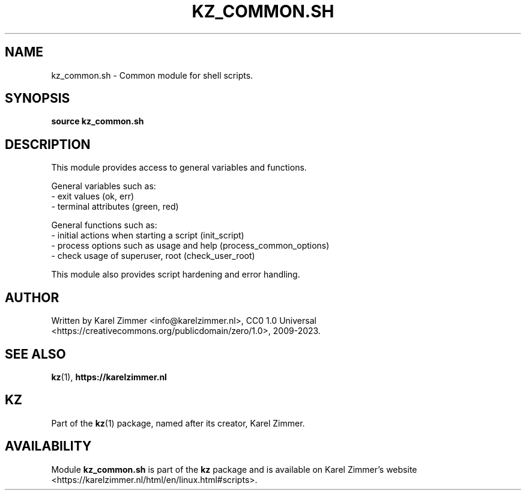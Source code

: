 .\"############################################################################
.\"# Man page for kz_common.sh.
.\"#
.\"# Written Karel Zimmer <info@karelzimmer.nl>, CC0 1.0 Universal
.\"# <https://creativecommons.org/publicdomain/zero/1.0>, 2023.
.\"############################################################################
.\"
.TH "KZ_COMMON.SH" "1" "2009-2023" "kz 365" "Kz Manual"
.\"
.\"
.SH NAME
kz_common.sh \- Common module for shell scripts.
.\"
.\"
.SH SYNOPSIS
.B source kz_common.sh
.\"
.\"
.SH DESCRIPTION
This module provides access to general variables and functions.
.sp
General variables such as:
.br
- exit values (ok, err)
.br
- terminal attributes (green, red)
.sp
General functions such as:
.br
- initial actions when starting a script (init_script)
.br
- process options such as usage and help (process_common_options)
.br
- check usage of superuser, root (check_user_root)
.sp
This module also provides script hardening and error handling.
.\"
.\"
.SH AUTHOR
Written by Karel Zimmer <info@karelzimmer.nl>, CC0 1.0 Universal
<https://creativecommons.org/publicdomain/zero/1.0>, 2009-2023.
.\"
.\"
.SH SEE ALSO
\fBkz\fR(1),
\fBhttps://karelzimmer.nl\fR
.\"
.\"
.SH KZ
Part of the \fBkz\fR(1) package, named after its creator, Karel Zimmer.
.\"
.\"
.SH AVAILABILITY
Module \fBkz_common.sh\fR is part of the \fBkz\fR package and is available on
Karel Zimmer's website <https://karelzimmer.nl/html/en/linux.html#scripts>.
